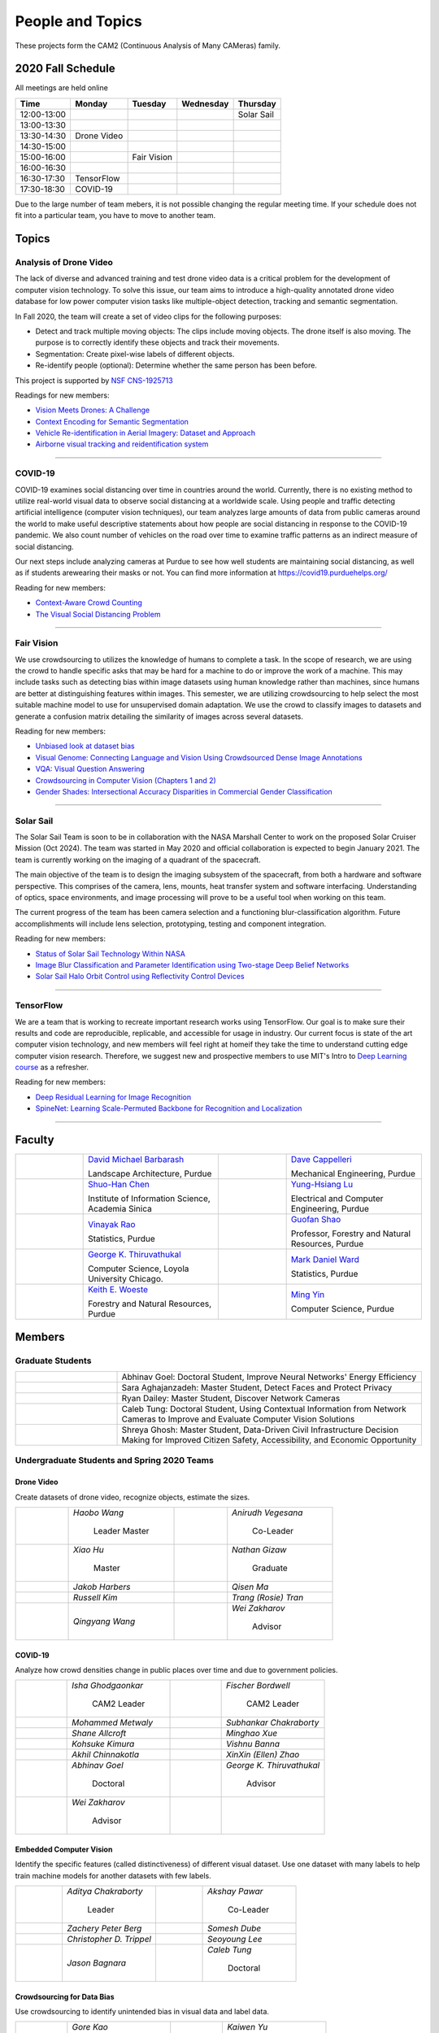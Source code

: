 People and Topics
-----------------
|cam2logo|

.. |cam2logo| image:: https://raw.githubusercontent.com/PurdueCAM2Project/HELPSweb/master/source/images/cam2logo4v2.jpg
   :width: 100%

These projects form the CAM2 (Continuous Analysis of Many CAMeras) family.	   


2020 Fall Schedule
~~~~~~~~~~~~~~~~~~~~

All meetings are held online

=========== ============== ============== ============== ============
Time        Monday         Tuesday        Wednesday      Thursday
=========== ============== ============== ============== ============
12:00-13:00                                              Solar Sail
13:00-13:30
13:30-14:30 Drone Video
14:30-15:00
15:00-16:00                Fair Vision
16:00-16:30
16:30-17:30 TensorFlow
17:30-18:30 COVID-19
=========== ============== ============== ============== ============

Due to the large number of team mebers, it is not possible changing
the regular meeting time. If your schedule does not fit into a
particular team, you have to move to another team.


Topics
~~~~~~

Analysis of Drone Video
^^^^^^^^^^^^^^^^^^^^^^^

The lack of diverse and advanced training and test drone video data
is a critical problem for the development of computer vision technology.
To solve this issue, our team aims to introduce a high-quality
annotated drone video database for low power computer vision tasks
like multiple-object detection, tracking and semantic segmentation.

In Fall 2020, the team will create a set of video clips for the following purposes:

- Detect and track multiple moving objects: The clips include moving
  objects.  The drone itself is also moving. The purpose is to
  correctly identify these objects and track their movements.

- Segmentation: Create pixel-wise labels of different objects.

- Re-identify people (optional): Determine whether the same person has been
  before.

This project is supported by `NSF CNS-1925713 <https://www.nsf.gov/awardsearch/showAward?AWD_ID=1925713>`__

Readings for new members:

- `Vision Meets Drones: A Challenge <https://arxiv.org/pdf/1804.07437.pdf>`__

- `Context Encoding for Semantic Segmentation <http://openaccess.thecvf.com/content_cvpr_2018/papers/Zhang_Context_Encoding_for_CVPR_2018_paper.pdf>`__

- `Vehicle Re-identification in Aerial Imagery: Dataset and Approach <https://arxiv.org/pdf/1904.01400.pdf>`__

- `Airborne visual tracking and reidentification system <https://www.spiedigitallibrary.org/journalArticle/Download?fullDOI=10.1117/1.JEI.28.2.023003&casa_token=Rs6JtKyTL6cAAAAA:_5C4cfQ5XkKqoeFqiyXl7r-xNdDH27PTYeq52ag1Va8udjeU3ykDF2-6B082Fdqt9JQHioCPXjE>`__

|dronevideo01| |dronevideo02|

.. |dronevideo01| image:: https://raw.githubusercontent.com/PurdueCAM2Project/HELPSweb/master/source/images/dronevideosample.png
  :width: 45%

.. |dronevideo02| image:: https://raw.githubusercontent.com/PurdueCAM2Project/HELPSweb/master/source/images/dronevideosegmentation.png
  :width: 45%

----


COVID-19
^^^^^^^^^^^^^

COVID-19 examines social distancing over time in countries around the world.
Currently, there is no existing method to utilize real-world visual data to
observe social distancing at a worldwide scale. Using people and traffic
detecting artificial intelligence (computer vision techniques), our team
analyzes large amounts of data from public cameras around the world to make
useful descriptive statements about how people are social distancing in response
to the COVID-19 pandemic. We also count number of vehicles on the road over 
time to examine traffic patterns as an indirect measure of social distancing.

Our next steps include analyzing cameras at Purdue to see how well students
are maintaining social distancing, as well as if students arewearing their
masks or not. You can find more information at https://covid19.purduehelps.org/

Reading for new members:

- `Context-Aware Crowd Counting <https://arxiv.org/abs/1811.10452>`__

- `The Visual Social Distancing Problem <https://arxiv.org/abs/2005.04813>`__

|covid01| |covid02|

|covid03|


.. |covid01| image:: https://raw.githubusercontent.com/PurdueCAM2Project/HELPSweb/master/source/images/covid19peopledetect.png
  :width: 45%

.. |covid02| image:: https://raw.githubusercontent.com/PurdueCAM2Project/HELPSweb/master/source/images/covid19vehicledetect.png
  :width: 45%

.. |covid03| image:: https://raw.githubusercontent.com/PurdueCAM2Project/HELPSweb/master/source/images/covid19detectionsovertime.png
  :width: 80%

----


Fair Vision
^^^^^^^^^^^^^

We use crowdsourcing to utilizes the knowledge of humans to complete a task.
In the scope of research, we are using the crowd to handle specific
asks that may be hard for a machine to do or improve the work of a machine.
This may include tasks such as detecting bias within image datasets
using human knowledge rather than machines, since humans are better
at distinguishing features within images. This semester, we are utilizing
crowdsourcing to help select the most suitable machine model to use for
unsupervised domain adaptation. We use the crowd to classify images to
datasets and generate a confusion matrix detailing the similarity of
images across several datasets.

Reading for new members:

- `Unbiased look at dataset bias <http://citeseerx.ist.psu.edu/viewdoc/download?doi=10.1.1.944.9518&rep=rep1&type=pdf>`__

- `Visual Genome: Connecting Language and Vision Using Crowdsourced Dense Image Annotations <https://arxiv.org/abs/1602.07332>`__

- `VQA: Visual Question Answering <https://arxiv.org/abs/1505.00468>`__

- `Crowdsourcing in Computer Vision (Chapters 1 and 2) <https://drive.google.com/file/d/1vuTRkuU9DLPI4zJvAWqRrYX2R7PlWUtS/view>`__

- `Gender Shades: Intersectional Accuracy Disparities in Commercial Gender Classification <http://proceedings.mlr.press/v81/buolamwini18a/buolamwini18a.pdf>`__

|crowdsource03| |crowdsource02|

|crowdsource05| |crowdsource04|



.. |crowdsource02| image:: https://raw.githubusercontent.com/PurdueCAM2Project/HELPSweb/master/source/images/crowdsourceexample.png
  :width: 45%


.. |crowdsource03| image:: https://raw.githubusercontent.com/PurdueCAM2Project/HELPSweb/master/source/images/crowdsourcehome.png
  :width: 45%


.. |crowdsource04| image:: https://raw.githubusercontent.com/PurdueCAM2Project/HELPSweb/master/source/images/crowdsourceteam.jpg
  :width: 45%


.. |crowdsource05| image:: https://raw.githubusercontent.com/PurdueCAM2Project/HELPSweb/master/source/images/crowdsourceposter.jpg
  :width: 45%


----

Solar Sail
^^^^^^^^^^^^^

The Solar Sail Team is soon to be in collaboration with the NASA Marshall Center
to work on the proposed Solar Cruiser Mission (Oct 2024). The team was started
in May 2020 and official collaboration is expected to begin January 2021.
The team is currently working on the imaging of a quadrant of the spacecraft.

The main objective of the team is to design the imaging subsystem of the spacecraft,
from both a hardware and software perspective. This comprises of the camera,
lens, mounts, heat transfer system and software interfacing. Understanding of
optics, space environments, and image processing will prove to be a useful
tool when working on this team.

The current progress of the team has been camera selection and a functioning
blur-classification algorithm. Future accomplishments will include lens selection,
prototyping, testing and component integration.

Reading for new members:

- `Status of Solar Sail Technology Within NASA <https://reader.elsevier.com/reader/sd/pii/S0273117710007982?token=384C3A9171020945A1733E3F7E1E42455105A1F18146EAAA367F2534B504F6213FE01754897F2428E0DB9EAF0B5B9C81>`__

- `Image Blur Classification and Parameter Identification using Two-stage Deep Belief Networks <http://citeseerx.ist.psu.edu/viewdoc/download?doi=10.1.1.671.962&rep=rep1&type=pdf>`__

- `Solar Sail Halo Orbit Control using Reflectivity Control Devices <https://www.jstage.jst.go.jp/article/tjsass/57/5/57_279/_pdf/-char/ja>`__

|solarsail01| |solarsail02|

.. |solarsail01| image:: https://raw.githubusercontent.com/PurdueCAM2Project/HELPSweb/master/source/images/solarsailmain.png
  :width: 45%

.. |solarsail02| image:: https://raw.githubusercontent.com/PurdueCAM2Project/HELPSweb/master/source/images/solarsailkeyfeature.png
  :width: 45%

----


TensorFlow
^^^^^^^^^^^^^

We are a team that is working to recreate important research works using
TensorFlow. Our goal is to make sure their results and code are reproducible,
replicable, and accessible for usage in industry. Our current focus is
state of the art computer vision technology, and new members will feel
right at homeif they take the time to understand cutting edge computer
vision research. Therefore, we suggest new and prospective members to
use MIT's Intro to `Deep Learning course <http://introtodeeplearning.com>`__ as a refresher.

Reading for new members:

- `Deep Residual Learning for Image Recognition <https://arxiv.org/abs/1512.03385>`__
- `SpineNet: Learning Scale-Permuted Backbone for Recognition and Localization <https://arxiv.org/abs/1912.05027>`__

----
	  

Faculty
~~~~~~~

.. list-table::
   :widths: 10 20 10 20

   * - .. image:: https://ag.purdue.edu/ProfileImages/dbarbara.jpg
     - `David Michael Barbarash
       <https://ag.purdue.edu/hla/LA/Pages/Profile.aspx?strAlias=dbarbara&intDirDeptID=24>`__
       
       Landscape Architecture, Purdue
     - .. image:: https://engineering.purdue.edu/ResourceDB/ResourceFiles/image92690
     - `Dave Cappelleri
       <https://engineering.purdue.edu/ME/People/ptProfile?id=92669>`__
       
       Mechanical Engineering, Purdue
     
   * - .. image:: https://shuohanchen.files.wordpress.com/2019/02/shuohan-eps-converted-to.png?w=220&h=300
     - `Shuo-Han Chen
       <https://shuohanchen.com/>`__
       
       Institute of Information Science, Academia Sinica
     - .. image:: https://drive.google.com/uc?id=1EqxgXBuEQNiQ5pNVvg42AfWMFKByjKh1
     - `Yung-Hsiang Lu
       <https://engineering.purdue.edu/ECE/People/ptProfile?resource_id=3355>`__
       
       Electrical and Computer Engineering, Purdue

   * - .. image:: https://www.stat.purdue.edu/images/Faculty/thumbnail/varao-t.jpg
     - `Vinayak Rao
       <https://www.stat.purdue.edu/people/faculty/varao>`__
       
       Statistics, Purdue
     - .. image:: https://drive.google.com/uc?id=19_-2sKwLTcjoBvjclB8tqlIA56k5QwUq
     - `Guofan Shao
       <https://ag.purdue.edu/fnr/Pages/profile.aspx?strAlias=shao>`__
       
       Professor,  Forestry and Natural Resources, Purdue

   * - .. image:: https://avatars1.githubusercontent.com/u/651504?s=460&v=4
     - `George K. Thiruvathukal
       <https://thiruvathukal.com>`__
       
       Computer Science, Loyola University Chicago.
     - .. image:: https://www.stat.purdue.edu/~mdw/images/WardMFO.jpg
     - `Mark Daniel Ward
       <https://www.stat.purdue.edu/~mdw/>`__
       
       Statistics, Purdue

   * - .. image:: https://ag.purdue.edu/ProfileImages/woeste.jpg
     - `Keith E. Woeste
       <https://ag.purdue.edu/fnr/Pages/profile.aspx?strAlias=woeste>`__
       
       Forestry and Natural Resources, Purdue
     - .. image:: https://www.cs.purdue.edu/people/images/small/faculty/mingyin.jpg
     - `Ming Yin
       <https://www.cs.purdue.edu/people/mingyin>`__
       
       Computer Science, Purdue


Members
~~~~~~~

Graduate Students
^^^^^^^^^^^^^^^^^

.. list-table::
   :widths: 10 30

   * - .. image:: https://drive.google.com/uc?id=1YunKydNN7OS_vvBubbME4UykfjNh1CgA
     - Abhinav Goel: Doctoral Student, Improve Neural Networks' Energy Efficiency

   * - .. image:: https://drive.google.com/uc?id=1GzpDueX6W2e4sx0OGfKm51cru34jyEvp
     - Sara Aghajanzadeh: Master Student, Detect Faces and Protect Privacy 

   * - .. image:: https://drive.google.com/uc?id=1kIYIrkXnICIb2odq5WWGlsdCYv4fTpVU
     - Ryan Dailey: Master Student, Discover Network Cameras

   * - .. image:: https://drive.google.com/uc?id=1rtNrB-sPUJ6gllceGkgXex4gH11xZBmu
     - Caleb Tung: Doctoral Student, Using Contextual Information from Network Cameras to Improve and Evaluate Computer Vision Solutions

   * - .. image:: https://raw.githubusercontent.com/PurdueCAM2Project/HELPSweb/master/source/images/shreya_ghosh.jpg
     - Shreya Ghosh: Master Student, Data-Driven Civil Infrastructure Decision Making for Improved Citizen Safety, Accessibility, and Economic Opportunity


Undergraduate Students and Spring 2020 Teams
^^^^^^^^^^^^^^^^^^^^^^^^^^^^^^^^^^^^^^^^^^^^
   
Drone Video
###########

Create datasets of drone video, recognize objects, estimate the sizes.

.. list-table::
   :widths: 10 20 10 20

   * - .. image:: https://drive.google.com/uc?id=1t-krvZinKrSk1YT8MRl8R6xoPUHpF8H7
     - `Haobo Wang`

        Leader
        Master

     - .. image:: https://drive.google.com/uc?id=1u5dbejyw-62y5x6UPKEtPo3DFd4AtYCc
     - `Anirudh Vegesana`

        Co-Leader

   * - .. image:: https://drive.google.com/uc?id=1BgdG9XYcrmdMtdSbePpp324jwdnwl_7p
     - `Xiao Hu`

        Master

     - .. image:: https://drive.google.com/uc?id=1RoEXTToeSx6yn4KfBGmXzAUTHW7O2tPS
     - `Nathan Gizaw`

        Graduate

   * - .. image:: https://drive.google.com/uc?id=13mtPxKNpSsbJYCq5z5U62GhrXdVXCUTd
     - `Jakob Harbers`

     - .. image:: https://drive.google.com/uc?id=1nIcAJM1CZ4VU0qgI4w0NpqRacCVnjlrL
     - `Qisen Ma`

   * - .. image:: https://drive.google.com/uc?id=19oIMMFOpQRUFNTuAb01PK_iLI1MQGuBq
     - `Russell Kim`

     - .. image:: https://drive.google.com/uc?id=1IfOXCEkFi3uSJK7rl9PO91wVdXSsYmTJ
     - `Trang (Rosie) Tran`

   * - .. image:: https://drive.google.com/uc?id=1lQXqYyzSJG3QxB8QE9EyDFLoIab8hgnX
     - `Qingyang Wang`

     - .. image:: https://drive.google.com/uc?id=1rk2DaPYBCpzBtOXgVMebUwmsrVddEcoh
     - `Wei Zakharov`

        Advisor


COVID-19
########

Analyze how crowd densities change in public places over time and due to government policies.

.. list-table::
   :widths: 10 20 10 20

   * - .. image:: https://drive.google.com/uc?id=1RbbxJV5LEmUpPmfMcUU9V457Ww4wtN2t
     - `Isha Ghodgaonkar`

        CAM2 Leader

     - .. image:: https://drive.google.com/uc?id=1Y7Ew3_OUSKDagQ7nOkRKOpYV1DhrPdi7
     - `Fischer Bordwell`

        CAM2 Leader

   * - .. image:: https://drive.google.com/uc?id=1GqIgrombZqfiDhKiFHxKOu9GI4p02TlZ
     - `Mohammed Metwaly`

     - .. image:: https://drive.google.com/uc?id=16PmmIiHYpsMgD3nQEHKX2b2Jt07YOXTx
     - `Subhankar Chakraborty`

   * - .. image:: https://drive.google.com/uc?id=1qX7mOj6Cqhl7DhEap_8_VL028wbWlKmu
     - `Shane Allcroft`

     - .. image:: https://drive.google.com/uc?id=1Khq96EPWqdhb-3XlHDISqUSTFv8q_3TV
     - `Minghao Xue`

   * - .. image:: https://drive.google.com/uc?id=11_CQi-ZKxdAkc75aGd7KWCHzWqOG7SYn
     - `Kohsuke Kimura`

     - .. image:: https://raw.githubusercontent.com/PurdueCAM2Project/HELPSweb/master/source/images/member_vishnu_banna.jpeg
     - `Vishnu Banna`

   * - .. image:: https://raw.githubusercontent.com/PurdueCAM2Project/HELPSweb/master/source/images/member_akhil_channakotla.jpg
     - `Akhil Chinnakotla`

     - .. image:: https://drive.google.com/uc?id=1MkJ737PpaPNk0K2V7H6baMLlGC0D3Jey
     - `XinXin (Ellen) Zhao`

   * - .. image:: https://drive.google.com/uc?id=1YunKydNN7OS_vvBubbME4UykfjNh1CgA
     - `Abhinav Goel`

        Doctoral

     - .. image:: https://avatars1.githubusercontent.com/u/651504?s=460&v=4
     - `George K. Thiruvathukal`

        Advisor

   * - .. image:: https://drive.google.com/uc?id=1rk2DaPYBCpzBtOXgVMebUwmsrVddEcoh
     - `Wei Zakharov`

        Advisor

     -
     -

   
Embedded Computer Vision
########################

Identify the specific features (called distinctiveness) of
different visual dataset. Use one dataset with many labels to help
train machine models for another datasets with few labels.

.. list-table::
   :widths: 10 20 10 20

   * - .. image:: https://raw.githubusercontent.com/PurdueCAM2Project/HELPSweb/master/source/images/member_aditya_chakraborty.jpeg
     - `Aditya Chakraborty`

        Leader

     - .. image:: https://drive.google.com/uc?id=1TfZn-I0Mk_lvY-cMontY8f1u9o5Zvc-y
     - `Akshay Pawar`

        Co-Leader

   * - .. image:: https://raw.githubusercontent.com/PurdueCAM2Project/HELPSweb/master/source/images/member_zach_berg.jpg
     - `Zachery Peter Berg`

     - .. image:: https://drive.google.com/uc?id=12rvFZU_tTlGv1j80rsu-qzNliHma_ePJ
     - `Somesh Dube`

   * - .. image:: https://drive.google.com/uc?id=1cfTeOiESJLqN_OjClZoGAP3eQd78ZH1F
     - `Christopher D. Trippel`

     - .. image:: https://raw.githubusercontent.com/PurdueCAM2Project/HELPSweb/master/source/images/member_seoyoung_lee.jpg
     - `Seoyoung Lee`

   * - .. image:: https://drive.google.com/uc?id=1_r0Pc1UDKx5WCqPAKX3sUq-xRWuKXFu8
     - `Jason Bagnara`

     - .. image:: https://drive.google.com/uc?id=1rtNrB-sPUJ6gllceGkgXex4gH11xZBmu
     - `Caleb Tung`

        Doctoral
   
Crowdsourcing for Data Bias
###########################

Use crowdsourcing to identify unintended bias in visual data and label data.

.. list-table::
   :widths: 10 20 10 20

   * - .. image:: https://raw.githubusercontent.com/PurdueCAM2Project/HELPSweb/master/source/images/member_gore_kao.jpg
     - `Gore Kao`

        Leader

     - .. image:: https://drive.google.com/uc?id=1Pik3biv3epBSKMobHHiqH8FcG9679ZSu
     - `Kaiwen Yu`

        Co-Leader

   * - .. image:: https://drive.google.com/uc?id=1u5dbejyw-62y5x6UPKEtPo3DFd4AtYCc
     - `Anirudh Vegesana`

     - .. image:: https://raw.githubusercontent.com/PurdueCAM2Project/HELPSweb/master/source/images/member_esteban_gorostiaga.png
     - `Esteban Gorostiaga`

   * - .. image:: https://raw.githubusercontent.com/PurdueCAM2Project/HELPSweb/master/source/images/member_phillip_archuleta.jpeg
     - `Phillip Andrew Archuleta`

     - .. image:: https://drive.google.com/uc?id=1BgdG9XYcrmdMtdSbePpp324jwdnwl_7p
     - `Xiao Hu`

        Master

   * - .. image:: https://drive.google.com/uc?id=1t-krvZinKrSk1YT8MRl8R6xoPUHpF8H7
     - `Haobo Wang`

        Master

     - .. image:: https://drive.google.com/uc?id=1_wPHRuqeORLuPRjgoyYW1t7JpMzJHMfF
     - `Tianhui Chen`

   * - .. image:: https://drive.google.com/uc?id=1i9ugADcOvo2qYEj1_EbYGjH9cuP3YAqM
     - `Moya Zhu`

     - .. image:: https://drive.google.com/uc?id=1_ecXQKrjpla0Uh449IqZTwlRWK6um7oo
     - `Weiyan Hu`

   * - .. image:: https://drive.google.com/uc?id=1wkP5v4eNjSN7mMAv-ic4uPZMCXIrlevF
     - `Vincent Chen`

     - .. image:: https://www.cs.purdue.edu/people/images/small/faculty/mingyin.jpg
     - `Ming Yin`

        Advisor
        

Forest Inventory
################

Use computer vision to recognize tree species and estimate their sizes.

.. list-table::
   :widths: 10 20 10 20

   * - .. image:: https://drive.google.com/uc?id=1GeeVgSnl4Fwf-rlIFlG5LuSohcMMIpTi
     - `Nick Eliopoulos`

        Leader

     - .. image:: https://drive.google.com/uc?id=1TvC1Iv-ZqAmLfN7JlxWZsa0-PxDVvkLz
     - `Justin Hsiung`

        Co-Leader

   * - .. image:: https://i.ibb.co/y5GW8Hk/Selfie-2.jpg
     - `David Jarufe`

     - .. image:: https://drive.google.com/uc?id=1WrLZtXkzgHDQbCC0XLX92C8a8rgS6yMd
     - `Yezhi Shen`

   * - .. image:: https://drive.google.com/uc?id=1aM0I2cO8jJvLK6Np6HlOu8xXT3gBvhav
     - `Mimi Chon`

     - .. image:: https://drive.google.com/uc?id=1o14nh0DzvRxqAn2EX6b-1DSFPnhVLcAC
     - `Shiqi Wang`

   * - .. image:: https://raw.githubusercontent.com/PurdueCAM2Project/HELPSweb/master/source/images/member_placeholder_female.jpg
     - `Shreya Misra`

     - .. image:: https://drive.google.com/uc?id=19_-2sKwLTcjoBvjclB8tqlIA56k5QwUq
     - `Guofan Shao`

        Advisor

   * - .. image:: https://ag.purdue.edu/ProfileImages/woeste.jpg
     - `Keith Woeste`

        Advisor

     -
     -


Human Behavior in Video
#######################

Understand human behavior and obtain aggregate information from video.

.. list-table::
   :widths: 10 20 10 20

   * - .. image:: https://drive.google.com/uc?id=1hqLbYByzVrojeUzDGqro2M2dqG3vITbs
     - `Siddhartha Senthil Kumar`

        Leader

     - .. image:: https://avatars3.githubusercontent.com/u/20303922?s=460&v=4
     - `Moiz Rasheed`

        Co-Leader

   * - .. image:: https://drive.google.com/uc?id=1V9msPZ7w8RYt3Vhkwa2clMWgrp0k8Ahr
     - `Mihir Abhyankar`

     - .. image:: https://drive.google.com/uc?id=19oIMMFOpQRUFNTuAb01PK_iLI1MQGuBq
     - `Russell Kim`

   * - .. image:: https://drive.google.com/uc?id=1JVh2-U7jyp-YWbG00DWICO2JP3nZwSC6
     - `Darrell Dai`

     - .. image:: https://drive.google.com/uc?id=1iJNUqW4Te-BAj5L35fmhPtDXEYeFus2k
     - `Apoorva Gupta`

   * - .. image:: https://drive.google.com/uc?id=1Y6FpralE7J6ctiz7MaRPbHQyxceV_ltC
     - `Colin Witt`

     - .. image:: https://ag.purdue.edu/ProfileImages/dbarbara.jpg
     - `David Barbarsh`

        Advisor
       
   
Solar Sail
##########

Use computer vision and image processing techniques to analyze the pictures taken by the camera on the proposed NASA Solar Cruiser Mission spacecraft.

.. list-table::
   :widths: 10 20 10 20

   * - .. image:: https://drive.google.com/uc?id=1-40Gr0dYHokW-8YCb4WtvBLXXAp81ac0
     - `Naveen Vivek`

        Leader

     - .. image:: https://drive.google.com/uc?id=1t7UolOcoEZB2qhnlKls1CWSKQIwwNBPK
     - `Kayla Seeley`

   * - .. image:: https://drive.google.com/uc?id=1BszO_X7-KDGgBjBYPTa-X-B-3zcpKBw6
     - `Mark Kosmerl`

     - .. image:: https://raw.githubusercontent.com/PurdueCAM2Project/HELPSweb/master/source/images/member_placeholder_female.jpg
     - `Vandana Prabhu`

   * - .. image:: https://engineering.purdue.edu/ResourceDB/ResourceFiles/image187718
     - `Anthony G Cofer`

        Advisor

     - .. image:: https://engineering.purdue.edu/ResourceDB/ResourceFiles/image214298
     - `Alina Alexeenko`

        Advisor
     

TensorFlow
##########

Reconstruct models for the TensorFlow 2.x Model Garden

.. list-table::
   :widths: 10 20 10 20

   * - .. image:: https://raw.githubusercontent.com/PurdueCAM2Project/HELPSweb/master/source/images/member_vishnu_banna.jpeg
     - `Vishnu Banna`

        Leader

     - .. image:: https://raw.githubusercontent.com/PurdueCAM2Project/HELPSweb/master/source/images/member_akhil_channakotla.jpg
     - `Akhil Chinnakotla`

   * - .. image:: https://drive.google.com/uc?id=15MjIOEr5k1XvctTmnAM3yzy3JduC0MJm
     - `Taher Dohadwala`
        
     - .. image:: https://drive.google.com/uc?id=1u5dbejyw-62y5x6UPKEtPo3DFd4AtYCc
     - `Anirudh Vegesana`

   * - .. image:: https://drive.google.com/uc?id=1-40Gr0dYHokW-8YCb4WtvBLXXAp81ac0
     - `Naveen Vivek`
        
     - .. image:: https://drive.google.com/uc?id=1IwwbzzztxC6Drdmk8eHEzCAerk742G6i
     - `Tristan Yan`

   * - .. image:: https://avatars1.githubusercontent.com/u/651504?s=460&v=4
     - `George K. Thiruvathukal`

        Advisor

     -
     -


Autograding
###########

Create more generalized autograding scripts for grading software.

.. list-table::
   :widths: 10 20 10 20

   * - .. image:: https://raw.githubusercontent.com/PurdueCAM2Project/HELPSweb/master/source/images/member_placeholder_male.jpg
     - `Swapnil Milind Kelkar`

     - .. image:: https://raw.githubusercontent.com/PurdueCAM2Project/HELPSweb/master/source/images/member_placeholder_male.jpg
     - `Brandon Xu`

   * - .. image:: https://engineering.purdue.edu/~milind/images/me.jpeg
     - `Milind Kulkarni`

        Advisor
        
     -
     -


Alumni
~~~~~~

.. list-table::
   :widths: 20 20 20

   * - Achinthya Soordelu
     - James Lee
     - He Li
   * - Anthony Fennell
     - Jenil Patel
     - Ehren Marschall
   * - Fengjian Pan
     - Nirmal Asokan
     - Sanghyun Cho
   * - Shengli Sui
     - Woojin Kim
     - Ajay Gopakumar
   * - Jiancheng Wang
     - Sitian Lu
     - Juncheng Tang
   * - Milos Malesevic
     - Mina Guo
     - Hanyang Liu
   * - Zhenming Zhang
     - Zaiwei Zhang
     - Jiaju Yue
   * - Huanyi Guo
     - Jeanne Deng
     - Zhenming Zhao
   * - Anthony Kang
     - Qingshuang Chen
     - Yuhao Chen
   * - Borui Chen
     - Sriram Rangaramanujan
     - James Tay
   * - Kyle McNulty
     - Seth Bontrager
     - Pranjit Kalita
   * - Subhav Ramachandran
     - Everett Berry
     - Erik Rozolis
   * - Bolun Zhang
     - Andrew Green
     - Yukun An
   * - Daniel Dilger
     - Yexin Wang
     - Zhifan Zeng
   * - Joseph Sweeney
     - Ryan Schlueter
     - John Laiman
   * - Jay Patel
     - Yutong Huang
     - Yuxiang Zi
   * - Zhanxiang Hua
     - Weizhi Li
     - Yash Pundlik
   * - Ramyak Singh
     - Nanxin Jin
     - Kyle Martin
   * - Hao Zou
     - Sam Yellin
     - Wenzhong Duan
   * - Aparna Pidaparthi
     - Changyu Li
     - Deepika Aggrawal
   * - Hanwen Huang
     - Hussni Mohd Zakir
     - Sihao Yin
   * - Weiqing Huang
     - Christopher Jovanovic
     - Ahmed Kaseb
   * - Wengyan Chan
     - Meera Haridasa
     - Deeptanshu Malik
   * - Vadim Nikiforov
     - Matthew Fitzgerald
     - Youngsol Koh
   * - Mehmet Alp Aysan
     - Cailey Farrell
     - Yifan Li
   * - Lucas Neumann
     - Robert Gitau
     - Zhi Kai Tan
   * - Spencer Huston
     - Mohamad Alani
     - Lucas Wiles
   * - Yuxin Zhang
     - Chau Minh Nguyen
     - Shunqiao Huang
   * - Minh Nguyen
     - Dhruv Swarup
     - Ryan Dailey
   * - Yukyung Lee
     - Seyram Samuel Mortoti
     - Asa Cutler
   * - Jack LeCroy
     - Victor Oduduabasi
     - Ved Dave
   * - Jackson Moffet
     - Tong Wang
     - Katherine Sandys
   * - Ashley Kim
     - Meenakshi Pavithran
     - Justin Qualley
   * - Ryan Firestone
     - Yi-Fang Hsiung
     - Ryan Chen
   * - Amogh Shanbag
     - Siddharth Srinivasan
     - Karthik Maiya
   * - Li Yon Tan
     - Sara Aghajanzadeh
     - Ethan Glaser
   * - Xin Wang
     - Damini Rijhwani
     - Rohit Reddy Tokala
   * - Rushabh Ramesh Ranka
     - Ya Ling Tsai
     - Mert Zamir
   * - Shristi Saraff
     - Wenxi Zhang
     - Hojoung Jang
   * - Xin Du
     - Avanish Subbiah
     - Vaastav Arora
   * - Tuhin Sarkar
     - Noureldin Hendy
     - Siddhartha Kumar Senthil Kumar
   * - Noah Curran
     - Connor Chadwick
     - Stephen Davis

Video by Current and Former Members
~~~~~~~~~~~~~~~~~~~~~~~~~~~~~~~~~~~


  .. raw:: html

    <iframe width="600" height = "400" src="https://www.youtube.com/embed/7Ao2zCYV9I8" frameborder="0" allowfullscreen></iframe>


  .. raw:: html

    <iframe width="600" height = "400" src="https://www.youtube.com/embed/1LGjSqQ953A" frameborder="0" allowfullscreen></iframe>

  .. raw:: html

    <iframe width="600" height = "400" src="https://www.youtube.com/embed/oPeKHUHpU2c" frameborder="0" allowfullscreen></iframe>

	   
    

